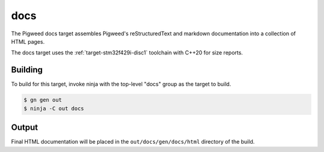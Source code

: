 .. _target-docs:

----
docs
----
The Pigweed docs target assembles Pigweed's reStructuredText and markdown
documentation into a collection of HTML pages.

The docs target uses the :ref:`target-stm32f429i-disc1` toolchain with C++20 for
size reports.

Building
========
To build for this target, invoke ninja with the top-level "docs" group as the
target to build.

.. code:: sh

  $ gn gen out
  $ ninja -C out docs

Output
======
Final HTML documentation will be placed in the ``out/docs/gen/docs/html``
directory of the build.
